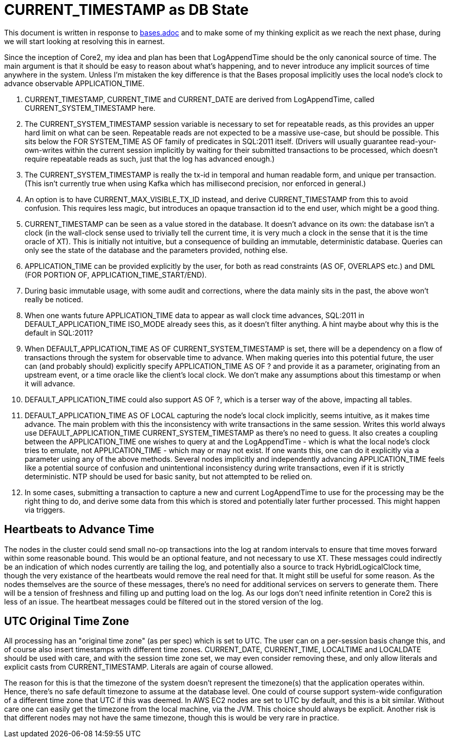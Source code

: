 = CURRENT_TIMESTAMP as DB State

This document is written in response to link:bases.adoc[bases.adoc] and to make some of my thinking explicit as we reach the next phase, during we will start looking at resolving this in earnest.

Since the inception of Core2, my idea and plan has been that LogAppendTime should be the only canonical source of time. The main argument is that it should be easy to reason about what's happening, and to never introduce any implicit sources of time anywhere in the system. Unless I'm mistaken the key difference is that the Bases proposal implicitly uses the local node's clock to advance observable APPLICATION_TIME.

1. CURRENT_TIMESTAMP, CURRENT_TIME and CURRENT_DATE are derived from LogAppendTime, called CURRENT_SYSTEM_TIMESTAMP here.
2. The CURRENT_SYSTEM_TIMESTAMP session variable is necessary to set for repeatable reads, as this provides an upper hard limit on what can be seen. Repeatable reads are not expected to be a massive use-case, but should be possible. This sits below the FOR SYSTEM_TIME AS OF family of predicates in SQL:2011 itself. (Drivers will usually guarantee read-your-own-writes within the current session implicitly by waiting for their submitted transactions to be processed, which doesn't require repeatable reads as such, just that the log has advanced enough.)
3. The CURRENT_SYSTEM_TIMESTAMP is really the tx-id in temporal and human readable form, and unique per transaction. (This isn't currently true when using Kafka which has millisecond precision, nor enforced in general.)
4. An option is to have CURRENT_MAX_VISIBLE_TX_ID instead, and derive CURRENT_TIMESTAMP from this to avoid confusion. This requires less magic, but introduces an opaque transaction id to the end user, which might be a good thing.
5. CURRENT_TIMESTAMP can be seen as a value stored in the database. It doesn't advance on its own: the database isn't a clock (in the wall-clock sense used to trivially tell the current time, it is very much a clock in the sense that it is the time oracle of XT). This is initially not intuitive, but a consequence of building an immutable, deterministic database. Queries can only see the state of the database and the parameters provided, nothing else.
6. APPLICATION_TIME can be provided explicitly by the user, for both as read constraints (AS OF, OVERLAPS etc.) and DML (FOR PORTION OF, APPLICATION_TIME_START/END).
7. During basic immutable usage, with some audit and corrections, where the data mainly sits in the past, the above won't really be noticed.
8. When one wants future APPLICATION_TIME data to appear as wall clock time advances, SQL:2011 in DEFAULT_APPLICATION_TIME ISO_MODE already sees this, as it doesn't filter anything. A hint maybe about why this is the default in SQL:2011?
9. When DEFAULT_APPLICATION_TIME AS OF CURRENT_SYSTEM_TIMESTAMP is set, there will be a dependency on a flow of transactions through the system for observable time to advance. When making queries into this potential future, the user can (and probably should) explicitly specify APPLICATION_TIME AS OF ? and provide it as a parameter, originating from an upstream event, or a time oracle like the client's local clock. We don't make any assumptions about this timestamp or when it will advance.
10. DEFAULT_APPLICATION_TIME could also support AS OF ?, which is a terser way of the above, impacting all tables.
11. DEFAULT_APPLICATION_TIME AS OF LOCAL capturing the node's local clock implicitly, seems intuitive, as it makes time advance. The main problem with this the inconsistency with write transactions in the same session. Writes this world always use DEFAULT_APPLICATION_TIME CURRENT_SYSTEM_TIMESTAMP as there's no need to guess. It also creates a coupling between the APPLICATION_TIME one wishes to query at and the LogAppendTime - which is what the local node's clock tries to emulate, not APPLICATION_TIME - which may or may not exist. If one wants this, one can do it explicitly via a parameter using any of the above methods. Several nodes implicitly and independently advancing APPLICATION_TIME feels like a potential source of confusion and unintentional inconsistency during write transactions, even if it is strictly deterministic. NTP should be used for basic sanity, but not attempted to be relied on.
12. In some cases, submitting a transaction to capture a new and current LogAppendTime to use for the processing may be the right thing to do, and derive some data from this which is stored and potentially later further processed. This might happen via triggers.

== Heartbeats to Advance Time

The nodes in the cluster could send small no-op transactions into the log at random intervals to ensure that time moves forward within some reasonable bound. This would be an optional feature, and not necessary to use XT. These messages could indirectly be an indication of which nodes currently are tailing the log, and potentially also a source to track HybridLogicalClock time, though the very existance of the heartbeats would remove the real need for that. It might still be useful for some reason. As the nodes themselves are the source of these messages, there's no need for additional services on servers to generate them. There will be a tension of freshness and filling up and putting load on the log. As our logs don't need infinite retention in Core2 this is less of an issue. The heartbeat messages could be filtered out in the stored version of the log.

== UTC Original Time Zone

All processing has an "original time zone" (as per spec) which is set to UTC. The user can on a per-session basis change this, and of course also insert timestamps with different time zones. CURRENT_DATE, CURRENT_TIME, LOCALTIME and LOCALDATE should be used with care, and with the session time zone set, we may even consider removing these, and only allow literals and explicit casts from CURRENT_TIMESTAMP. Literals are again of course allowed.

The reason for this is that the timezone of the system doesn't represent the timezone(s) that the application operates within. Hence, there's no safe default timezone to assume at the database level. One could of course support system-wide configuration of a different time zone that UTC if this was deemed. In AWS EC2 nodes are set to UTC by default, and this is a bit similar. Without care one can easily get the timezone from the local machine, via the JVM. This choice should always be explicit. Another risk is that different nodes may not have the same timezone, though this is would be very rare in practice.

